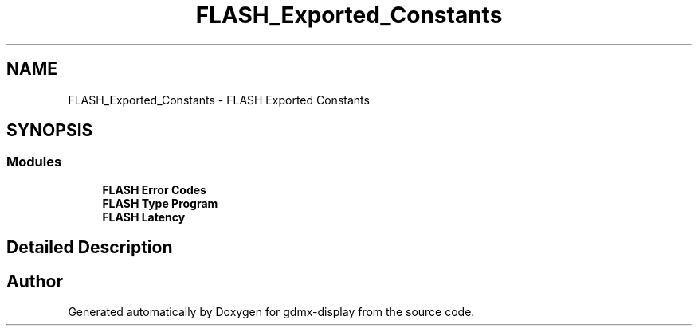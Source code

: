 .TH "FLASH_Exported_Constants" 3 "Mon May 24 2021" "gdmx-display" \" -*- nroff -*-
.ad l
.nh
.SH NAME
FLASH_Exported_Constants \- FLASH Exported Constants
.SH SYNOPSIS
.br
.PP
.SS "Modules"

.in +1c
.ti -1c
.RI "\fBFLASH Error Codes\fP"
.br
.ti -1c
.RI "\fBFLASH Type Program\fP"
.br
.ti -1c
.RI "\fBFLASH Latency\fP"
.br
.in -1c
.SH "Detailed Description"
.PP 

.SH "Author"
.PP 
Generated automatically by Doxygen for gdmx-display from the source code\&.
